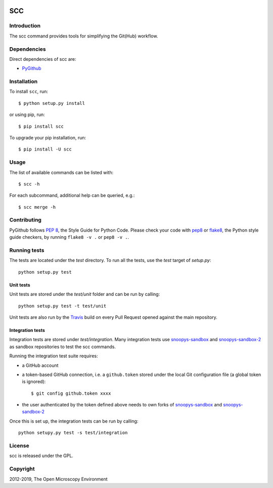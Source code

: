 .. image:: https://github.com/ome/scc/workflows/tox/badge.svg
    :target: https://github.com/ome/scc/actions

.. image:: https://badge.fury.io/py/scc.svg
    :target: https://badge.fury.io/py/scc

SCC
===

Introduction
------------

The scc command provides tools for simplifying the Git(Hub) workflow.

Dependencies
------------

Direct dependencies of scc are:

- `PyGithub`_

Installation
------------

To install ``scc``, run::

 $ python setup.py install

or using pip, run::

 $ pip install scc

To upgrade your pip installation, run::

 $ pip install -U scc

Usage
-----

The list of available commands can be listed with::

  $ scc -h

For each subcommand, additional help can be queried, e.g.::

  $ scc merge -h

Contributing
------------

PyGithub follows `PEP 8`_, the Style Guide for Python Code. Please check your
code with pep8_ or flake8_, the Python style guide checkers, by running
``flake8 -v .`` or ``pep8 -v .``.

.. _PEP 8: http://www.python.org/dev/peps/pep-0008/


Running tests
-------------

The tests are located under the `test` directory. To run all the tests, use
the `test` target of `setup.py`::

  python setup.py test

Unit tests
^^^^^^^^^^

Unit tests are stored under the `test/unit` folder and can be run by calling::

  python setup.py test -t test/unit

Unit tests are also run by the Travis_ build on every Pull Request opened
against the main repository.

Integration tests
^^^^^^^^^^^^^^^^^

Integration tests are stored under `test/integration`. Many integration tests
use snoopys-sandbox_ and snoopys-sandbox-2_ as sandbox repositories to test the
scc commands.

Running the integration test suite requires:

- a GitHub account
- a token-based GitHub connection, i.e. a ``github.token`` stored under
  the local Git configuration file (a global token is ignored)::

    $ git config github.token xxxx

- the user authenticated by the token defined above needs to own forks of
  snoopys-sandbox_ and snoopys-sandbox-2_

Once this is set up, the integration tests can be run by calling::

  python setupy.py test -s test/integration


License
-------

scc is released under the GPL.

Copyright
---------

2012-2019, The Open Microscopy Environment

.. _PyGithub: https://github.com/PyGithub/PyGithub
.. _pep8: https://pypi.python.org/pypi/pep8
.. _flake8: https://pypi.python.org/pypi/flake8
.. _snoopys-sandbox: https://github.com/ome/snoopys-sandbox
.. _snoopys-sandbox-2: https://github.com/ome/snoopys-sandbox-2
.. _Travis: https://travis-ci.org/ome/scc

